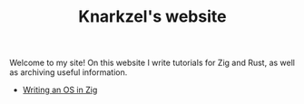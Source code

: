 #+TITLE: Knarkzel's website

Welcome to my site! On this website I write tutorials for Zig and Rust,
as well as archiving useful information.

- [[./os-in-zig][Writing an OS in Zig]]
